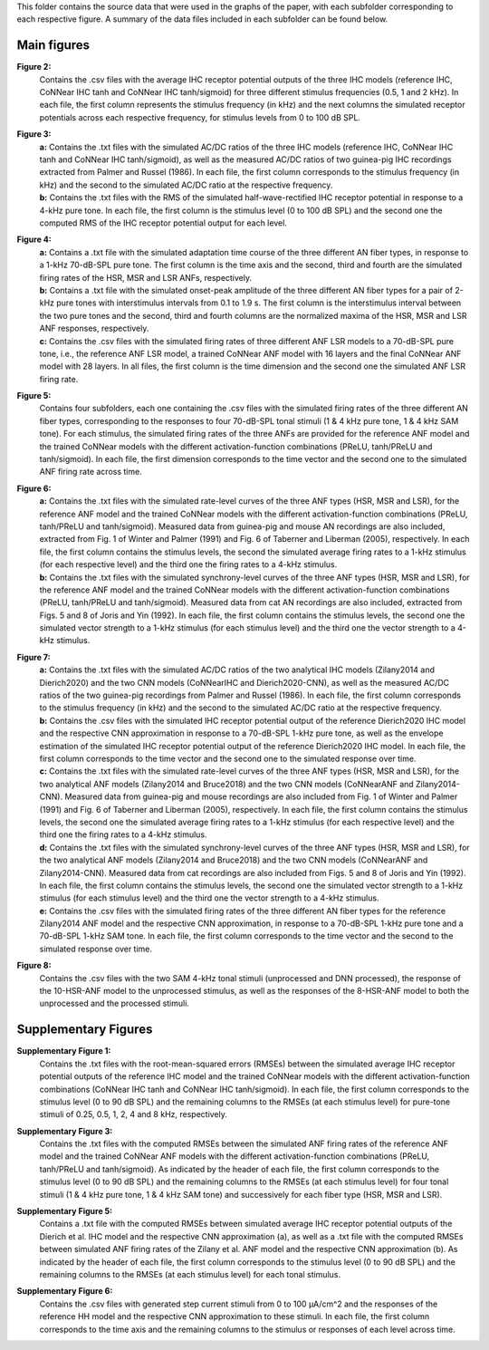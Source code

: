 This folder contains the source data that were used in the graphs of the paper, with each subfolder corresponding to each respective figure. A summary of the data files included in each subfolder can be found below.

Main figures
============

**Figure 2:**
 | Contains the .csv files with the average IHC receptor potential outputs of the three IHC models (reference IHC, CoNNear IHC tanh and CoNNear IHC tanh/sigmoid) for three different stimulus frequencies (0.5, 1 and 2 kHz). In each file, the first column represents the stimulus frequency (in kHz) and the next columns the simulated receptor potentials across each respective frequency, for stimulus levels from 0 to 100 dB SPL.

**Figure 3:**
 | **a:** Contains the .txt files with the simulated AC/DC ratios of the three IHC models (reference IHC, CoNNear IHC tanh and CoNNear IHC tanh/sigmoid), as well as the measured AC/DC ratios of two guinea-pig IHC recordings extracted from Palmer and Russel (1986). In each file, the first column corresponds to the stimulus frequency (in kHz) and the second to the simulated AC/DC ratio at the respective frequency.
 | **b:** Contains the .txt files with the RMS of the simulated half-wave-rectified IHC receptor potential in response to a 4-kHz pure tone. In each file, the first column is the stimulus level (0 to 100 dB SPL) and the second one the computed RMS of the IHC receptor potential output for each level.

**Figure 4:**
 | **a:** Contains a .txt file with the simulated adaptation time course of the three different AN fiber types, in response to a 1-kHz 70-dB-SPL pure tone. The first column is the time axis and the second, third and fourth are the simulated firing rates of the HSR, MSR and LSR ANFs, respectively.
 | **b:** Contains a .txt file with the simulated onset-peak amplitude of the three different AN fiber types for a pair of 2-kHz pure tones with interstimulus intervals from 0.1 to 1.9 s. The first column is the interstimulus interval between the two pure tones and the second, third and fourth columns are the normalized maxima of the HSR, MSR and LSR ANF responses, respectively.
 | **c:** Contains the .csv files with the simulated firing rates of three different ANF LSR models to a 70-dB-SPL pure tone, i.e., the reference ANF LSR model, a trained CoNNear ANF model with 16 layers and the final CoNNear ANF model with 28 layers. In all files, the first column is the time dimension and the second one the simulated ANF LSR firing rate.

**Figure 5:**
 | Contains four subfolders, each one containing the .csv files with the simulated firing rates of the three different AN fiber types, corresponding to the responses to four 70-dB-SPL tonal stimuli (1 & 4 kHz pure tone, 1 & 4 kHz SAM tone). For each stimulus, the simulated firing rates of the three ANFs are provided for the reference ANF model and the trained CoNNear models with the different activation-function combinations (PReLU, tanh/PReLU and tanh/sigmoid). In each file, the first dimension corresponds to the time vector and the second one to the simulated ANF firing rate across time.

**Figure 6:**
 | **a:** Contains the .txt files with the simulated rate-level curves of the three ANF types (HSR, MSR and LSR), for the reference ANF model and the trained CoNNear models with the different activation-function combinations (PReLU, tanh/PReLU and tanh/sigmoid). Measured data from guinea-pig and mouse AN recordings are also included, extracted from Fig. 1 of Winter and Palmer (1991) and Fig. 6 of Taberner and Liberman (2005), respectively. In each file, the first column contains the stimulus levels, the second the simulated average firing rates to a 1-kHz stimulus (for each respective level) and the third one the firing rates to a 4-kHz stimulus.
 | **b:** Contains the .txt files with the simulated synchrony-level curves of the three ANF types (HSR, MSR and LSR), for the reference ANF model and the trained CoNNear models with the different activation-function combinations (PReLU, tanh/PReLU and tanh/sigmoid). Measured data from cat AN recordings are also included, extracted from Figs. 5 and 8 of Joris and Yin (1992). In each file, the first column contains the stimulus levels, the second one the simulated vector strength to a 1-kHz stimulus (for each stimulus level) and the third one the vector strength to a 4-kHz stimulus.

**Figure 7:**
 | **a:** Contains the .txt files with the simulated AC/DC ratios of the two analytical IHC models (Zilany2014 and Dierich2020) and the two CNN models (CoNNearIHC and Dierich2020-CNN), as well as the measured AC/DC ratios of the two guinea-pig recordings from Palmer and Russel (1986). In each file, the first column corresponds to the stimulus frequency (in kHz) and the second to the simulated AC/DC ratio at the respective frequency.
 | **b:** Contains the .csv files with the simulated IHC receptor potential output of the reference Dierich2020 IHC model and the respective CNN approximation in response to a 70-dB-SPL 1-kHz pure tone, as well as the envelope estimation of the simulated IHC receptor potential output of the reference Dierich2020 IHC model. In each file, the first column corresponds to the time vector and the second one to the simulated response over time.
 | **c:** Contains the .txt files with the simulated rate-level curves of the three ANF types (HSR, MSR and LSR), for the two analytical ANF models (Zilany2014 and Bruce2018) and the two CNN models (CoNNearANF and Zilany2014-CNN). Measured data from guinea-pig and mouse recordings are also included from Fig. 1 of Winter and Palmer (1991) and Fig. 6 of Taberner and Liberman (2005), respectively. In each file, the first column contains the stimulus levels, the second one the simulated average firing rates to a 1-kHz stimulus (for each respective level) and the third one the firing rates to a 4-kHz stimulus.
 | **d:** Contains the .txt files with the simulated synchrony-level curves of the three ANF types (HSR, MSR and LSR), for the two analytical ANF models (Zilany2014 and Bruce2018) and the two CNN models (CoNNearANF and Zilany2014-CNN). Measured data from cat recordings are also included from Figs. 5 and 8 of Joris and Yin (1992). In each file, the first column contains the stimulus levels, the second one the simulated vector strength to a 1-kHz stimulus (for each stimulus level) and the third one the vector strength to a 4-kHz stimulus.
 | **e:** Contains the .csv files with the simulated firing rates of the three different AN fiber types for the reference Zilany2014 ANF model and the respective CNN approximation, in response to a 70-dB-SPL 1-kHz pure tone and a 70-dB-SPL 1-kHz SAM tone. In each file, the first column corresponds to the time vector and the second to the simulated response over time.

**Figure 8:**
 | Contains the .csv files with the two SAM 4-kHz tonal stimuli (unprocessed and DNN processed), the response of the 10-HSR-ANF model to the unprocessed stimulus, as well as the responses of the 8-HSR-ANF model to both the unprocessed and the processed stimuli.

Supplementary Figures
=====================

**Supplementary Figure 1:**
 | Contains the .txt files with the root-mean-squared errors (RMSEs) between the simulated average IHC receptor potential outputs of the reference IHC model and the trained CoNNear models with the different activation-function combinations (CoNNear IHC tanh and CoNNear IHC tanh/sigmoid). In each file, the first column corresponds to the stimulus level (0 to 90 dB SPL) and the remaining columns to the RMSEs (at each stimulus level) for pure-tone stimuli of 0.25, 0.5, 1, 2, 4 and 8 kHz, respectively.

**Supplementary Figure 3:**
 | Contains the .txt files with the computed RMSEs between the simulated ANF firing rates of the reference ANF model and the trained CoNNear ANF models with the different activation-function combinations (PReLU, tanh/PReLU and tanh/sigmoid). As indicated by the header of each file, the first column corresponds to the stimulus level (0 to 90 dB SPL) and the remaining columns to the RMSEs (at each stimulus level) for four tonal stimuli (1 & 4 kHz pure tone, 1 & 4 kHz SAM tone) and successively for each fiber type (HSR, MSR and LSR).

**Supplementary Figure 5:**
 | Contains a .txt file with the computed RMSEs between simulated average IHC receptor potential outputs of the Dierich et al. IHC model and the respective CNN approximation (a), as well as a .txt file with the computed RMSEs between simulated ANF firing rates of the Zilany et al. ANF model and the respective CNN approximation (b). As indicated by the header of each file, the first column corresponds to the stimulus level (0 to 90 dB SPL) and the remaining columns to the RMSEs (at each stimulus level) for each tonal stimulus.

**Supplementary Figure 6:**
 | Contains the .csv files with generated step current stimuli from 0 to 100 μA/cm^2 and the responses of the reference HH model and the respective CNN approximation to these stimuli. In each file, the first column corresponds to the time axis and the remaining columns to the stimulus or responses of each level across time.

